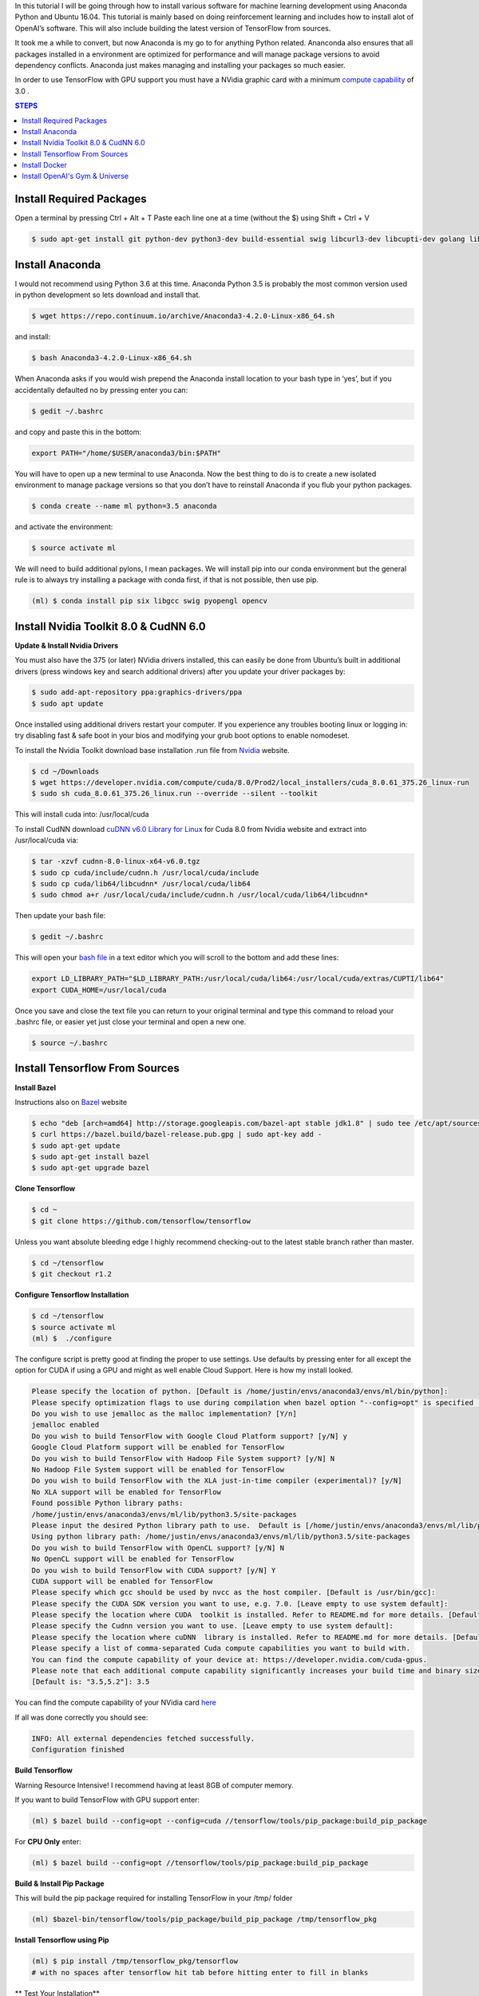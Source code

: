 In this tutorial I will be going through how to install various software for machine learning development using Anaconda Python and Ubuntu 16.04. This tutorial is mainly based on doing reinforcement learning and includes how to install alot of OpenAI’s software. This will also include building the latest version of TensorFlow from sources. 

It took me a while to convert, but now Anaconda is my go to for anything Python related.  Ananconda also ensures that all packages installed in a environment are optimized for performance and will manage package versions to avoid dependency conflicts. Anaconda just makes managing and installing your packages so much easier.

In order to use TensorFlow with GPU support you must have a NVidia graphic card with a minimum `compute capability <https://developer.nvidia.com/cuda-gpus>`_ of 3.0 .

.. contents:: **STEPS**
    :depth: 2


Install Required Packages
=========================

Open a terminal by pressing Ctrl + Alt + T
Paste each line one at a time (without the $) using Shift + Ctrl + V

.. code:: shell

        $ sudo apt-get install git python-dev python3-dev build-essential swig libcurl3-dev libcupti-dev golang libjpeg-turbo8-dev make tmux htop cmake zlib1g-dev libjpeg-dev xvfb libav-tools xorg-dev python-opengl libboost-all-dev libsdl2-dev apt-transport-https ca-certificates curl software-properties-common openjdk-8-jdk coreutils mercurial libav-tools libsdl-image1.2-dev libsdl-mixer1.2-dev libsdl-ttf2.0-dev libsmpeg-dev libsdl1.2-dev libportmidi-dev libswscale-dev libavformat-dev libavcodec-dev libtiff5-dev libx11-6 libx11-dev fluid-soundfont-gm timgm6mb-soundfont xfonts-base xfonts-100dpi xfonts-75dpi xfonts-cyrillic fontconfig fonts-freefont-ttf

Install Anaconda
================

I would not recommend using Python 3.6 at this time.  Anaconda Python 3.5 is probably the most common version used in python development so lets download and install that.

.. code:: shell

        $ wget https://repo.continuum.io/archive/Anaconda3-4.2.0-Linux-x86_64.sh

and install:

.. code:: shell

        $ bash Anaconda3-4.2.0-Linux-x86_64.sh

When Anaconda asks if you would wish prepend the Anaconda install location to your bash type in ‘yes’, but if you accidentally defaulted no by pressing enter you can:

.. code:: shell

    $ gedit ~/.bashrc

and copy and paste this in the bottom:

.. code:: shell

        export PATH="/home/$USER/anaconda3/bin:$PATH"

You will have to open up a new terminal to use Anaconda. Now the best thing to do is to create a new isolated environment to manage package versions so that you don’t have to reinstall Anaconda if you flub your python packages.

.. code:: shell

        $ conda create --name ml python=3.5 anaconda

and activate the environment:

.. code:: shell

        $ source activate ml

We will need to build additional pylons, I mean packages.  We will install pip into our conda environment but the general rule is to always try installing a package with conda first, if that is not possible, then use pip.

.. code:: shell

        (ml) $ conda install pip six libgcc swig pyopengl opencv

Install Nvidia Toolkit 8.0 & CudNN 6.0
======================================

**Update & Install Nvidia Drivers**

You must also have the 375 (or later) NVidia drivers installed, this can easily be done from Ubuntu’s built in additional drivers (press windows key and search additional drivers) after you update your driver packages by:

.. code:: shell

        $ sudo add-apt-repository ppa:graphics-drivers/ppa
        $ sudo apt update 

Once installed using additional drivers restart your computer. If you experience any troubles booting linux or logging in: try disabling fast & safe boot in your bios and modifying your grub boot options to enable nomodeset.

To install the Nvidia Toolkit download base installation .run file from `Nvidia <https://developer.nvidia.com/cuda-toolkit>`_ website.

.. code:: shell

        $ cd ~/Downloads 
        $ wget https://developer.nvidia.com/compute/cuda/8.0/Prod2/local_installers/cuda_8.0.61_375.26_linux-run
        $ sudo sh cuda_8.0.61_375.26_linux.run --override --silent --toolkit  

This will install cuda into: /usr/local/cuda

To install CudNN download `cuDNN v6.0 Library for Linux <https://developer.nvidia.com/cudnn>`_ for Cuda 8.0 from Nvidia website and extract into /usr/local/cuda via:  

.. code:: shell

        $ tar -xzvf cudnn-8.0-linux-x64-v6.0.tgz
        $ sudo cp cuda/include/cudnn.h /usr/local/cuda/include
        $ sudo cp cuda/lib64/libcudnn* /usr/local/cuda/lib64
        $ sudo chmod a+r /usr/local/cuda/include/cudnn.h /usr/local/cuda/lib64/libcudnn*

Then update your bash file:

.. code:: shell

    $ gedit ~/.bashrc

This will open your `bash file <http://askubuntu.com/questions/540683/what-is-a-bashrc-file-and-what-does-it-do>`_ in a text editor which you will scroll to the bottom and add these lines:

.. code::

        export LD_LIBRARY_PATH="$LD_LIBRARY_PATH:/usr/local/cuda/lib64:/usr/local/cuda/extras/CUPTI/lib64"
        export CUDA_HOME=/usr/local/cuda

Once you save and close the text file you can return to your original terminal and type this command to reload your .bashrc file, or easier yet just close your terminal and open a new one.

.. code:: shell

        $ source ~/.bashrc

Install Tensorflow From Sources
===============================
        
**Install Bazel**

Instructions also on `Bazel <http://www.bazel.io/docs/install.html>`_ website

.. code::

        $ echo "deb [arch=amd64] http://storage.googleapis.com/bazel-apt stable jdk1.8" | sudo tee /etc/apt/sources.list.d/bazel.list
        $ curl https://bazel.build/bazel-release.pub.gpg | sudo apt-key add -
        $ sudo apt-get update
        $ sudo apt-get install bazel
        $ sudo apt-get upgrade bazel

**Clone Tensorflow**

.. code:: shell

        $ cd ~
        $ git clone https://github.com/tensorflow/tensorflow

Unless you want absolute bleeding edge I highly recommend checking-out to the latest stable branch rather than master.

.. code:: shell

        $ cd ~/tensorflow
        $ git checkout r1.2


**Configure Tensorflow Installation**

.. code:: shell

        $ cd ~/tensorflow
        $ source activate ml
        (ml) $  ./configure

The configure script is pretty good at finding the proper to use settings.  Use defaults by pressing enter for all except the option for CUDA if using a GPU and might as well enable Cloud Support.  Here is how my install looked.

.. code:: shell

        Please specify the location of python. [Default is /home/justin/envs/anaconda3/envs/ml/bin/python]: 
        Please specify optimization flags to use during compilation when bazel option "--config=opt" is specified [Default is -march=native]: 
        Do you wish to use jemalloc as the malloc implementation? [Y/n] 
        jemalloc enabled
        Do you wish to build TensorFlow with Google Cloud Platform support? [y/N] y
        Google Cloud Platform support will be enabled for TensorFlow
        Do you wish to build TensorFlow with Hadoop File System support? [y/N] N
        No Hadoop File System support will be enabled for TensorFlow
        Do you wish to build TensorFlow with the XLA just-in-time compiler (experimental)? [y/N] 
        No XLA support will be enabled for TensorFlow
        Found possible Python library paths:
        /home/justin/envs/anaconda3/envs/ml/lib/python3.5/site-packages
        Please input the desired Python library path to use.  Default is [/home/justin/envs/anaconda3/envs/ml/lib/python3.5/site-packages]
        Using python library path: /home/justin/envs/anaconda3/envs/ml/lib/python3.5/site-packages
        Do you wish to build TensorFlow with OpenCL support? [y/N] N
        No OpenCL support will be enabled for TensorFlow
        Do you wish to build TensorFlow with CUDA support? [y/N] Y
        CUDA support will be enabled for TensorFlow
        Please specify which gcc should be used by nvcc as the host compiler. [Default is /usr/bin/gcc]: 
        Please specify the CUDA SDK version you want to use, e.g. 7.0. [Leave empty to use system default]: 
        Please specify the location where CUDA  toolkit is installed. Refer to README.md for more details. [Default is /usr/local/cuda]: 
        Please specify the Cudnn version you want to use. [Leave empty to use system default]: 
        Please specify the location where cuDNN  library is installed. Refer to README.md for more details. [Default is /usr/local/cuda]: 
        Please specify a list of comma-separated Cuda compute capabilities you want to build with.
        You can find the compute capability of your device at: https://developer.nvidia.com/cuda-gpus.
        Please note that each additional compute capability significantly increases your build time and binary size.
        [Default is: "3.5,5.2"]: 3.5

You can find the compute capability of your NVidia card `here <https://developer.nvidia.com/cuda-gpus>`_ 

If all was done correctly you should see:

.. code:: shell

        INFO: All external dependencies fetched successfully.
        Configuration finished

**Build Tensorflow**

Warning Resource Intensive! I recommend having at least 8GB of computer memory.

If you want to build TensorFlow with GPU support enter:

.. code:: shell

        (ml) $ bazel build --config=opt --config=cuda //tensorflow/tools/pip_package:build_pip_package

For **CPU Only** enter:

.. code:: shell

        (ml) $ bazel build --config=opt //tensorflow/tools/pip_package:build_pip_package

**Build & Install Pip Package**

This will build the pip package required for installing TensorFlow in your /tmp/ folder

.. code:: shell

        (ml) $bazel-bin/tensorflow/tools/pip_package/build_pip_package /tmp/tensorflow_pkg

**Install Tensorflow using Pip**

.. code:: shell

        (ml) $ pip install /tmp/tensorflow_pkg/tensorflow
        # with no spaces after tensorflow hit tab before hitting enter to fill in blanks

** Test Your Installation**

Close all your terminals and open a new terminal to test. Also make sure your terminal is not in the ‘tensorflow’ directory.

.. code:: python

        (ml) python
        import tensorflow as tf
        sess = tf.InteractiveSession()
        sess.close()

Install Docker
==============

Docker is an open-source project that automates the deployment of applications inside software containers.  It is also used by Open AI’s Universe.

Start by:

.. code:: shell

        $ sudo apt-get install \
            apt-transport-https \
            ca-certificates \
            curl \
            software-properties-common

For **Ubuntu 14.04**:

.. code:: shell

        $ sudo apt-get install \
            linux-image-extra-$(uname -r) \
            linux-image-extra-virtual

Followed by:

.. code:: shell

        $ curl -fsSL https://download.docker.com/linux/ubuntu/gpg | sudo apt-key add -

Followed with:

.. code:: shell

        $ sudo add-apt-repository \
        "deb [arch=amd64] https://download.docker.com/linux/ubuntu \
        $(lsb_release -cs) \
        stable"

And to finish:

.. code:: shell

        $ sudo apt-get update
        $ sudo apt-get install docker-ce

And test installation by:

.. code:: shell

        $ sudo service docker start
        $ sudo docker run hello-world

You should see a message Hello from Docker! informing you that your installation appears correct. 

To make it so you don’t have to use sudo to use docker you can:

.. code:: shell

        $ sudo groupadd docker
        $ sudo usermod -aG docker $USER
        $ sudo reboot
        # IF LATER YOU GET DOCKER CONNECTION ISSUES TRY:
        $ sudo groupadd docker
        $ sudo gpasswd -a ${USER} docker
        $ sudo service docker restart   
        $ sudo reboot

Install OpenAI's Gym & Universe
===============================

If you plan on doing any Reinforcement Learning you are definitely going to want OpenAI’s gym.

.. code:: shell

        $ source activate ml
        (ml) $ cd ~
        (ml) $ git clone https://github.com/openai/gym.git
        (ml) $ cd gym
        (ml) $ pip install -e '.[all]'

Followed by Universe:

.. code:: shell

        (ml) $ cd ~
        (ml) $ git clone https://github.com/openai/universe.git
        (ml) $ cd universe
        (ml) $ pip install -e .

We can also clone Open AI’s starter agent which will train an agent using the A3C Algorithim.

.. code:: shell

        (ml) $ git clone https://github.com/openai/universe-starter-agent.git
        (ml) $ cd ~/universe-starter-agent
        (ml) $ python train.py --num-workers 4 --env-id PongDeterministic-v0 --log-dir /tmp/vncpong --visualise

**Install Pygame & Python Learning Environment**

Some of Open AI’s software depends on PLE and pygame, so best install that as well.

.. code:: shell

        (ml) $ hg clone https://bitbucket.org/pygame/pygame
        (ml) $ cd pygame
        (ml) $ python setup.py build
        (ml) $ python setup.py install

.. code:: shell

        (ml) $ git clone https://github.com/ntasfi/PyGame-Learning-Environment.git
        (ml) $ cd PyGame-Learning-Environment
        (ml) $ pip install -e .

.. code:: shell

        (ml) $ git clone https://github.com/lusob/gym-ple.git
        (ml) $ cd gym-ple
        (ml) $ pip install -e .

**Install Baslines**

`Baselines <https://github.com/openai/baselines>`_ allows you to easily implement DQN (and hopefully more in the future) algorithims.

.. code:: shell

        (ml) $ pip install baselines
